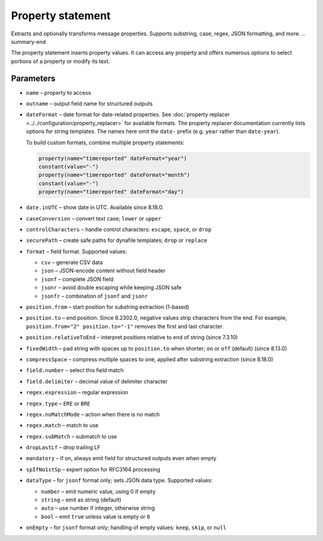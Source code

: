 .. _ref-templates-statement-property:

Property statement
==================

.. summary-start

Extracts and optionally transforms message properties.
Supports substring, case, regex, JSON formatting, and more.
.. summary-end

The property statement inserts property values. It can access any
property and offers numerous options to select portions of a property or
modify its text.

Parameters
----------

- ``name`` – property to access
- ``outname`` – output field name for structured outputs
- ``dateFormat`` – date format for date-related properties. See
  :doc:`property replacer <../../configuration/property_replacer>` for
  available formats. The property replacer documentation currently lists
  options for string templates. The names here omit the ``date-`` prefix
  (e.g. ``year`` rather than ``date-year``).

  To build custom formats, combine multiple property statements:

  .. code-block:: none

      property(name="timereported" dateFormat="year")
      constant(value="-")
      property(name="timereported" dateFormat="month")
      constant(value="-")
      property(name="timereported" dateFormat="day")

- ``date.inUTC`` – show date in UTC. Available since 8.18.0.
- ``caseConversion`` – convert text case; ``lower`` or ``upper``
- ``controlCharacters`` – handle control characters: ``escape``, ``space``,
  or ``drop``
- ``securePath`` – create safe paths for dynafile templates; ``drop`` or
  ``replace``
- ``format`` – field format. Supported values:

  - ``csv`` – generate CSV data
  - ``json`` – JSON-encode content without field header
  - ``jsonf`` – complete JSON field
  - ``jsonr`` – avoid double escaping while keeping JSON safe
  - ``jsonfr`` – combination of ``jsonf`` and ``jsonr``

- ``position.from`` – start position for substring extraction (1-based)
- ``position.to`` – end position. Since 8.2302.0, negative values strip
  characters from the end. For example, ``position.from="2"
  position.to="-1"`` removes the first and last character.
- ``position.relativeToEnd`` – interpret positions relative to end of
  string (since 7.3.10)
- ``fixedWidth`` – pad string with spaces up to ``position.to`` when
  shorter; ``on`` or ``off`` (default) (since 8.13.0)
- ``compressSpace`` – compress multiple spaces to one, applied after
  substring extraction (since 8.18.0)
- ``field.number`` – select this field match
- ``field.delimiter`` – decimal value of delimiter character
- ``regex.expression`` – regular expression
- ``regex.type`` – ``ERE`` or ``BRE``
- ``regex.noMatchMode`` – action when there is no match
- ``regex.match`` – match to use
- ``regex.subMatch`` – submatch to use
- ``dropLastLf`` – drop trailing LF
- ``mandatory`` – if ``on``, always emit field for structured outputs even
  when empty
- ``spIfNo1stSp`` – expert option for RFC3164 processing
- ``dataType`` – for ``jsonf`` format only; sets JSON data type. Supported
  values:

  - ``number`` – emit numeric value, using 0 if empty
  - ``string`` – emit as string (default)
  - ``auto`` – use number if integer, otherwise string
  - ``bool`` – emit ``true`` unless value is empty or ``0``

- ``onEmpty`` – for ``jsonf`` format only; handling of empty values:
  ``keep``, ``skip``, or ``null``


